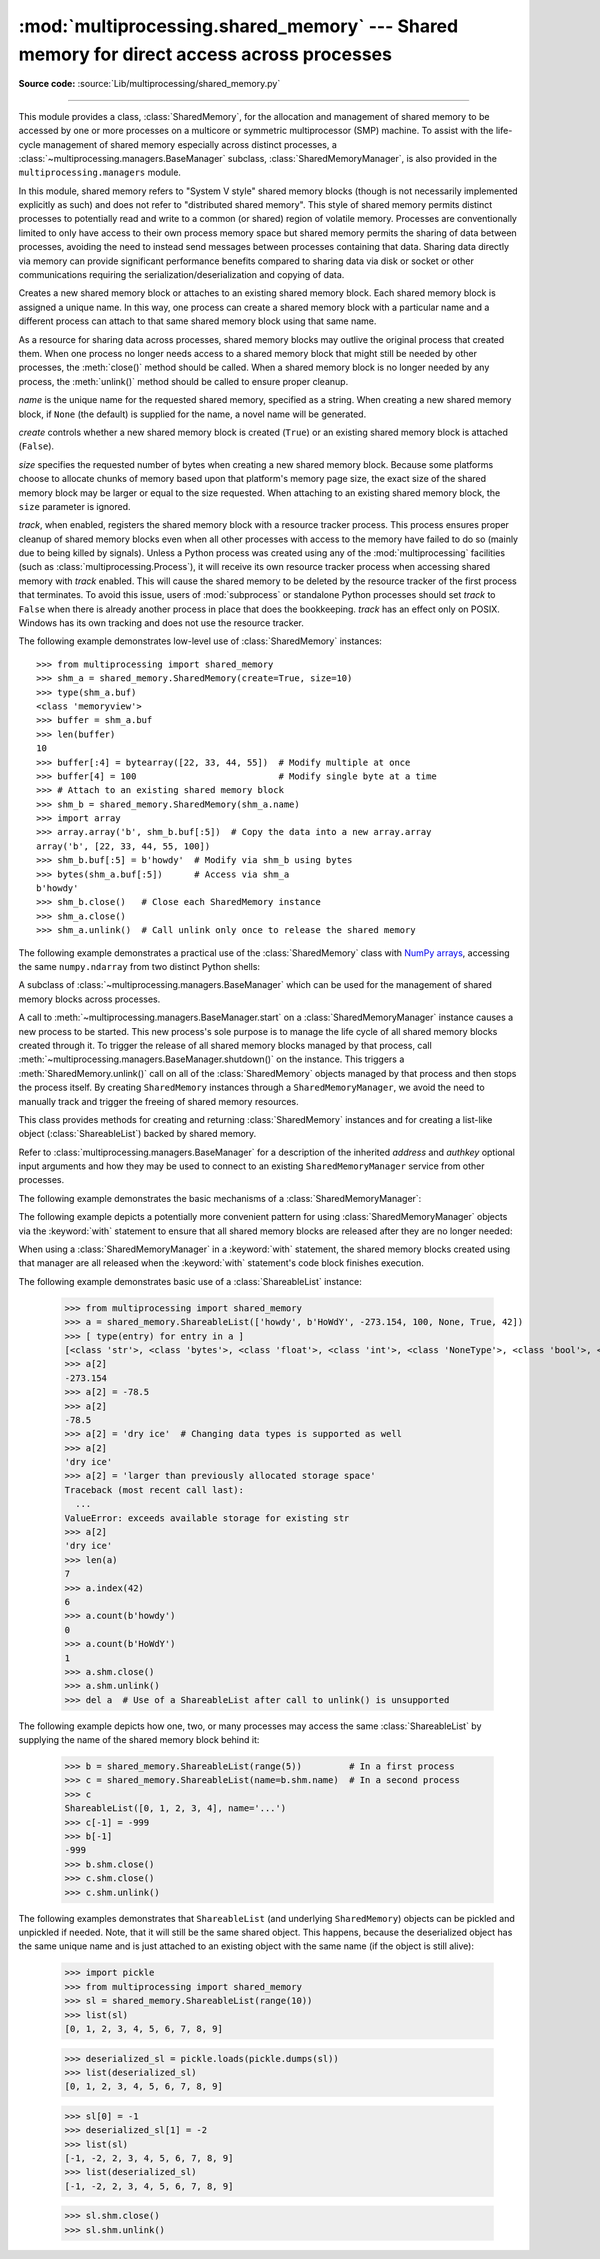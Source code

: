 :mod:`multiprocessing.shared_memory` --- Shared memory for direct access across processes
=========================================================================================

.. module:: multiprocessing.shared_memory
   :synopsis: Provides shared memory for direct access across processes.

**Source code:** :source:`Lib/multiprocessing/shared_memory.py`

.. versionadded:: 3.8

.. index::
   single: Shared Memory
   single: POSIX Shared Memory
   single: Named Shared Memory

--------------

This module provides a class, :class:`SharedMemory`, for the allocation
and management of shared memory to be accessed by one or more processes
on a multicore or symmetric multiprocessor (SMP) machine.  To assist with
the life-cycle management of shared memory especially across distinct
processes, a :class:`~multiprocessing.managers.BaseManager` subclass,
:class:`SharedMemoryManager`, is also provided in the
``multiprocessing.managers`` module.

In this module, shared memory refers to "System V style" shared memory blocks
(though is not necessarily implemented explicitly as such) and does not refer
to "distributed shared memory".  This style of shared memory permits distinct
processes to potentially read and write to a common (or shared) region of
volatile memory.  Processes are conventionally limited to only have access to
their own process memory space but shared memory permits the sharing
of data between processes, avoiding the need to instead send messages between
processes containing that data.  Sharing data directly via memory can provide
significant performance benefits compared to sharing data via disk or socket
or other communications requiring the serialization/deserialization and
copying of data.


.. class:: SharedMemory(name=None, create=False, size=0, track=True)

   Creates a new shared memory block or attaches to an existing shared
   memory block.  Each shared memory block is assigned a unique name.
   In this way, one process can create a shared memory block with a
   particular name and a different process can attach to that same shared
   memory block using that same name.

   As a resource for sharing data across processes, shared memory blocks
   may outlive the original process that created them.  When one process
   no longer needs access to a shared memory block that might still be
   needed by other processes, the :meth:`close()` method should be called.
   When a shared memory block is no longer needed by any process, the
   :meth:`unlink()` method should be called to ensure proper cleanup.

   *name* is the unique name for the requested shared memory, specified as
   a string.  When creating a new shared memory block, if ``None`` (the
   default) is supplied for the name, a novel name will be generated.

   *create* controls whether a new shared memory block is created (``True``)
   or an existing shared memory block is attached (``False``).

   *size* specifies the requested number of bytes when creating a new shared
   memory block.  Because some platforms choose to allocate chunks of memory
   based upon that platform's memory page size, the exact size of the shared
   memory block may be larger or equal to the size requested.  When attaching
   to an existing shared memory block, the ``size`` parameter is ignored.

   *track*, when enabled, registers the shared memory block with a resource
   tracker process.  This process ensures proper cleanup of shared memory
   blocks even when all other processes with access to the memory have failed
   to do so (mainly due to being killed by signals).  Unless a Python process
   was created using any of the :mod:`multiprocessing` facilities (such as
   :class:`multiprocessing.Process`), it will receive its own resource tracker
   process when accessing shared memory with *track* enabled.  This will cause
   the shared memory to be deleted by the resource tracker of the first
   process that terminates.  To avoid this issue, users of :mod:`subprocess` or
   standalone Python processes should set *track* to ``False`` when there is
   already another process in place that does the bookkeeping.  *track* has
   an effect only on POSIX.  Windows has its own tracking and does not use the
   resource tracker.

   .. versionchanged:: 3.13 Added *track* parameter.

   .. method:: close()

      Closes the file descriptor/handle to the shared memory from this
      instance.  :meth:`close()` should be called once access to the shared
      memory block from this instance is no longer needed.  Depending
      on operating system, the underlying memory may or may not be freed
      even if all handles to it have been closed.  To ensure proper cleanup,
      use the :meth:`unlink()` method.

   .. method:: unlink()

      Deletes the underlying shared memory block.  This should be called only
      once per shared memory block regardless of the number of handles to it.
      :meth:`unlink()` and :meth:`close()` can be called in any order, but
      trying to access data inside a shared memory block after :meth:`unlink()`
      may result in memory access errors, depending on platform.

   .. attribute:: buf

      A memoryview of contents of the shared memory block.

   .. attribute:: name

      Read-only access to the unique name of the shared memory block.

   .. attribute:: size

      Read-only access to size in bytes of the shared memory block.


The following example demonstrates low-level use of :class:`SharedMemory`
instances::

   >>> from multiprocessing import shared_memory
   >>> shm_a = shared_memory.SharedMemory(create=True, size=10)
   >>> type(shm_a.buf)
   <class 'memoryview'>
   >>> buffer = shm_a.buf
   >>> len(buffer)
   10
   >>> buffer[:4] = bytearray([22, 33, 44, 55])  # Modify multiple at once
   >>> buffer[4] = 100                           # Modify single byte at a time
   >>> # Attach to an existing shared memory block
   >>> shm_b = shared_memory.SharedMemory(shm_a.name)
   >>> import array
   >>> array.array('b', shm_b.buf[:5])  # Copy the data into a new array.array
   array('b', [22, 33, 44, 55, 100])
   >>> shm_b.buf[:5] = b'howdy'  # Modify via shm_b using bytes
   >>> bytes(shm_a.buf[:5])      # Access via shm_a
   b'howdy'
   >>> shm_b.close()   # Close each SharedMemory instance
   >>> shm_a.close()
   >>> shm_a.unlink()  # Call unlink only once to release the shared memory



The following example demonstrates a practical use of the :class:`SharedMemory`
class with `NumPy arrays <https://numpy.org/>`_, accessing the
same ``numpy.ndarray`` from two distinct Python shells:

.. doctest::
   :options: +SKIP

   >>> # In the first Python interactive shell
   >>> import numpy as np
   >>> a = np.array([1, 1, 2, 3, 5, 8])  # Start with an existing NumPy array
   >>> from multiprocessing import shared_memory
   >>> shm = shared_memory.SharedMemory(create=True, size=a.nbytes)
   >>> # Now create a NumPy array backed by shared memory
   >>> b = np.ndarray(a.shape, dtype=a.dtype, buffer=shm.buf)
   >>> b[:] = a[:]  # Copy the original data into shared memory
   >>> b
   array([1, 1, 2, 3, 5, 8])
   >>> type(b)
   <class 'numpy.ndarray'>
   >>> type(a)
   <class 'numpy.ndarray'>
   >>> shm.name  # We did not specify a name so one was chosen for us
   'psm_21467_46075'

   >>> # In either the same shell or a new Python shell on the same machine
   >>> import numpy as np
   >>> from multiprocessing import shared_memory
   >>> # Attach to the existing shared memory block
   >>> existing_shm = shared_memory.SharedMemory(name='psm_21467_46075')
   >>> # Note that a.shape is (6,) and a.dtype is np.int64 in this example
   >>> c = np.ndarray((6,), dtype=np.int64, buffer=existing_shm.buf)
   >>> c
   array([1, 1, 2, 3, 5, 8])
   >>> c[-1] = 888
   >>> c
   array([  1,   1,   2,   3,   5, 888])

   >>> # Back in the first Python interactive shell, b reflects this change
   >>> b
   array([  1,   1,   2,   3,   5, 888])

   >>> # Clean up from within the second Python shell
   >>> del c  # Unnecessary; merely emphasizing the array is no longer used
   >>> existing_shm.close()

   >>> # Clean up from within the first Python shell
   >>> del b  # Unnecessary; merely emphasizing the array is no longer used
   >>> shm.close()
   >>> shm.unlink()  # Free and release the shared memory block at the very end


.. class:: SharedMemoryManager([address[, authkey]])
   :module: multiprocessing.managers

   A subclass of :class:`~multiprocessing.managers.BaseManager` which can be
   used for the management of shared memory blocks across processes.

   A call to :meth:`~multiprocessing.managers.BaseManager.start` on a
   :class:`SharedMemoryManager` instance causes a new process to be started.
   This new process's sole purpose is to manage the life cycle
   of all shared memory blocks created through it.  To trigger the release
   of all shared memory blocks managed by that process, call
   :meth:`~multiprocessing.managers.BaseManager.shutdown()` on the instance.
   This triggers a :meth:`SharedMemory.unlink()` call on all of the
   :class:`SharedMemory` objects managed by that process and then
   stops the process itself.  By creating ``SharedMemory`` instances
   through a ``SharedMemoryManager``, we avoid the need to manually track
   and trigger the freeing of shared memory resources.

   This class provides methods for creating and returning :class:`SharedMemory`
   instances and for creating a list-like object (:class:`ShareableList`)
   backed by shared memory.

   Refer to :class:`multiprocessing.managers.BaseManager` for a description
   of the inherited *address* and *authkey* optional input arguments and how
   they may be used to connect to an existing ``SharedMemoryManager`` service
   from other processes.

   .. method:: SharedMemory(size)

      Create and return a new :class:`SharedMemory` object with the
      specified ``size`` in bytes.

   .. method:: ShareableList(sequence)

      Create and return a new :class:`ShareableList` object, initialized
      by the values from the input ``sequence``.


The following example demonstrates the basic mechanisms of a
:class:`SharedMemoryManager`:

.. doctest::
   :options: +SKIP

   >>> from multiprocessing.managers import SharedMemoryManager
   >>> smm = SharedMemoryManager()
   >>> smm.start()  # Start the process that manages the shared memory blocks
   >>> sl = smm.ShareableList(range(4))
   >>> sl
   ShareableList([0, 1, 2, 3], name='psm_6572_7512')
   >>> raw_shm = smm.SharedMemory(size=128)
   >>> another_sl = smm.ShareableList('alpha')
   >>> another_sl
   ShareableList(['a', 'l', 'p', 'h', 'a'], name='psm_6572_12221')
   >>> smm.shutdown()  # Calls unlink() on sl, raw_shm, and another_sl

The following example depicts a potentially more convenient pattern for using
:class:`SharedMemoryManager` objects via the :keyword:`with` statement to
ensure that all shared memory blocks are released after they are no longer
needed:

.. doctest::
   :options: +SKIP

   >>> with SharedMemoryManager() as smm:
   ...     sl = smm.ShareableList(range(2000))
   ...     # Divide the work among two processes, storing partial results in sl
   ...     p1 = Process(target=do_work, args=(sl, 0, 1000))
   ...     p2 = Process(target=do_work, args=(sl, 1000, 2000))
   ...     p1.start()
   ...     p2.start()  # A multiprocessing.Pool might be more efficient
   ...     p1.join()
   ...     p2.join()   # Wait for all work to complete in both processes
   ...     total_result = sum(sl)  # Consolidate the partial results now in sl

When using a :class:`SharedMemoryManager` in a :keyword:`with` statement, the
shared memory blocks created using that manager are all released when the
:keyword:`with` statement's code block finishes execution.


.. class:: ShareableList(sequence=None, \*, name=None)

   Provides a mutable list-like object where all values stored within are
   stored in a shared memory block.  This constrains storable values to
   only the ``int`` (signed 64-bit), ``float``, ``bool``, ``str`` (less
   than 10M bytes each when encoded as utf-8), ``bytes`` (less than 10M
   bytes each), and ``None`` built-in data types.  It also notably
   differs from the built-in ``list`` type in that these lists can not
   change their overall length (i.e. no append, insert, etc.) and do not
   support the dynamic creation of new :class:`ShareableList` instances
   via slicing.

   *sequence* is used in populating a new ``ShareableList`` full of values.
   Set to ``None`` to instead attach to an already existing
   ``ShareableList`` by its unique shared memory name.

   *name* is the unique name for the requested shared memory, as described
   in the definition for :class:`SharedMemory`.  When attaching to an
   existing ``ShareableList``, specify its shared memory block's unique
   name while leaving ``sequence`` set to ``None``.

   .. note::

      A known issue exists for :class:`bytes` and :class:`str` values.
      If they end with ``\x00`` nul bytes or characters, those may be
      *silently stripped* when fetching them by index from the
      :class:`ShareableList`. This ``.rstrip(b'\x00')`` behavior is
      considered a bug and may go away in the future. See :gh:`106939`.

   For applications where rstripping of trailing nulls is a problem,
   work around it by always unconditionally appending an extra non-0
   byte to the end of such values when storing and unconditionally
   removing it when fetching:

   .. doctest::

       >>> from multiprocessing import shared_memory
       >>> nul_bug_demo = shared_memory.ShareableList(['?\x00', b'\x03\x02\x01\x00\x00\x00'])
       >>> nul_bug_demo[0]
       '?'
       >>> nul_bug_demo[1]
       b'\x03\x02\x01'
       >>> nul_bug_demo.shm.unlink()
       >>> padded = shared_memory.ShareableList(['?\x00\x07', b'\x03\x02\x01\x00\x00\x00\x07'])
       >>> padded[0][:-1]
       '?\x00'
       >>> padded[1][:-1]
       b'\x03\x02\x01\x00\x00\x00'
       >>> padded.shm.unlink()

   .. method:: count(value)

      Returns the number of occurrences of ``value``.

   .. method:: index(value)

      Returns first index position of ``value``.  Raises :exc:`ValueError` if
      ``value`` is not present.

   .. attribute:: format

      Read-only attribute containing the :mod:`struct` packing format used by
      all currently stored values.

   .. attribute:: shm

      The :class:`SharedMemory` instance where the values are stored.


The following example demonstrates basic use of a :class:`ShareableList`
instance:

   >>> from multiprocessing import shared_memory
   >>> a = shared_memory.ShareableList(['howdy', b'HoWdY', -273.154, 100, None, True, 42])
   >>> [ type(entry) for entry in a ]
   [<class 'str'>, <class 'bytes'>, <class 'float'>, <class 'int'>, <class 'NoneType'>, <class 'bool'>, <class 'int'>]
   >>> a[2]
   -273.154
   >>> a[2] = -78.5
   >>> a[2]
   -78.5
   >>> a[2] = 'dry ice'  # Changing data types is supported as well
   >>> a[2]
   'dry ice'
   >>> a[2] = 'larger than previously allocated storage space'
   Traceback (most recent call last):
     ...
   ValueError: exceeds available storage for existing str
   >>> a[2]
   'dry ice'
   >>> len(a)
   7
   >>> a.index(42)
   6
   >>> a.count(b'howdy')
   0
   >>> a.count(b'HoWdY')
   1
   >>> a.shm.close()
   >>> a.shm.unlink()
   >>> del a  # Use of a ShareableList after call to unlink() is unsupported

The following example depicts how one, two, or many processes may access the
same :class:`ShareableList` by supplying the name of the shared memory block
behind it:

   >>> b = shared_memory.ShareableList(range(5))         # In a first process
   >>> c = shared_memory.ShareableList(name=b.shm.name)  # In a second process
   >>> c
   ShareableList([0, 1, 2, 3, 4], name='...')
   >>> c[-1] = -999
   >>> b[-1]
   -999
   >>> b.shm.close()
   >>> c.shm.close()
   >>> c.shm.unlink()

The following examples demonstrates that ``ShareableList``
(and underlying ``SharedMemory``) objects
can be pickled and unpickled if needed.
Note, that it will still be the same shared object.
This happens, because the deserialized object has
the same unique name and is just attached to an existing
object with the same name (if the object is still alive):

   >>> import pickle
   >>> from multiprocessing import shared_memory
   >>> sl = shared_memory.ShareableList(range(10))
   >>> list(sl)
   [0, 1, 2, 3, 4, 5, 6, 7, 8, 9]

   >>> deserialized_sl = pickle.loads(pickle.dumps(sl))
   >>> list(deserialized_sl)
   [0, 1, 2, 3, 4, 5, 6, 7, 8, 9]

   >>> sl[0] = -1
   >>> deserialized_sl[1] = -2
   >>> list(sl)
   [-1, -2, 2, 3, 4, 5, 6, 7, 8, 9]
   >>> list(deserialized_sl)
   [-1, -2, 2, 3, 4, 5, 6, 7, 8, 9]

   >>> sl.shm.close()
   >>> sl.shm.unlink()
